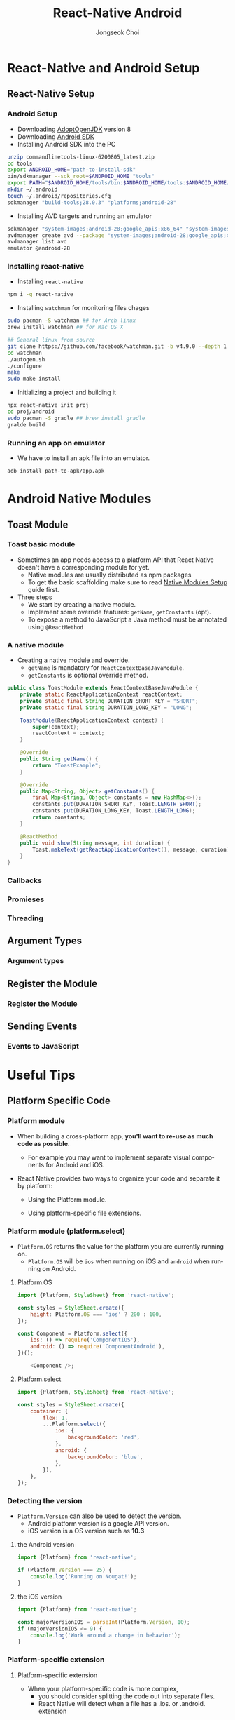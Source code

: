 #+TITLE:     React-Native Android
#+AUTHOR:    Jongseok Choi
#+EMAIL:     hackartists@gmail.com

#+DESCRIPTION: 
#+KEYWORDS: react-native
#+LANGUAGE:  en
#+OPTIONS:   num:t toc:nil ::t |:t ^:{} -:t f:t *:t <:t
#+OPTIONS:   tex:t d:nil todo:t pri:nil tags:nil
#+OPTIONS:   timestamp:t

# started this on 2020-03-09 Mon

# this allows defining headlines to be exported/not be exported
#+SELECT_TAGS: export
#+EXCLUDE_TAGS: noexport

# By default I do not want that source code blocks are evaluated on export. Usually
# I want to evaluate them interactively and retain the original results.
#+PROPERTY: header-args :eval never-export
#+startup: beamer
#+LaTeX_CLASS: beamer
#+LaTeX_CLASS_OPTIONS: [t,10pt]
#+LaTeX_CLASS_OPTIONS: [aspectratio=169]

#+COLUMNS: %20ITEM %13BEAMER_env(Env) %6BEAMER_envargs(Args) %4BEAMER_col(Col) %7BEAMER_extra(Extra)

#+OPTIONS: H:3
#+BEAMER_THEME: Darmstadt
#+BEAMER_OUTER_THEME: miniframes [subsection=false]

#+BEAMER_HEADER: \usepackage[utf8]{inputenc}
#+BEAMER_HEADER: \usepackage{kotex}
#+BEAMER_HEADER: \usepackage{rotating}
#+BEAMER_HEADER: \usepackage{graphicx}
#+BEAMER_HEADER: \usepackage{amssymb,amsmath}
#+BEAMER_HEADER: \usepackage{amsthm}
#+BEAMER_HEADER: \usepackage{algorithmic}
#+BEAMER_HEADER: \usepackage[ruled,linesnumbered]{algorithm2e}
#+BEAMER_HEADER: \usepackage{listings}
#+BEAMER_HEADER: \usepackage[titletoc]{appendix}
#+BEAMER_HEADER: \usepackage{rotating}
#+BEAMER_HEADER: \usepackage{multirow}
#+BEAMER_HEADER: \usepackage{array}
#+BEAMER_HEADER: \usepackage{supertabular}
#+BEAMER_HEADER: \usepackage{dcolumn}
#+BEAMER_HEADER: \usepackage{adjustbox}
#+BEAMER_HEADER: \usepackage{epsfig}
#+BEAMER_HEADER: \usepackage{subfigure}
#+BEAMER_HEADER: \usepackage{acronym}
#+BEAMER_HEADER: \usepackage{url}
#+BEAMER_HEADER: \usepackage{graphicx}
#+BEAMER_HEADER: \usepackage{mathtools}
#+BEAMER_HEADER: \usepackage{longtable}
#+BEAMER_HEADER: \usepackage[acronym]{glossaries}
#+BEAMER_HEADER: \usepackage[font=small,skip=0pt]{caption}
#+BEAMER_HEADER: \usepackage{xcolor}
#+BEAMER_HEADER: \usepackage{color}
#+BEAMER_HEADER: \usepackage{colortbl}
#+BEAMER_HEADER: \usepackage{tikz}

#+BEAMER_HEADER: \AtBeginSection[]{
#+BEAMER_HEADER: \begin{frame}<beamer>\frametitle{Table of Contents}\begin{columns}[t]
#+BEAMER_HEADER: \begin{column}{.5\textwidth}\tableofcontents[currentsection,sections={1-3}]\end{column}
#+BEAMER_HEADER: \begin{column}{.5\textwidth}\tableofcontents[currentsection,sections={4-7}]\end{column}
#+BEAMER_HEADER: \end{columns}\end{frame}
#+BEAMER_HEADER: \subsection{}
#+BEAMER_HEADER: }
#+BEAMER_HEADER: \hypersetup{colorlinks=true, linkcolor=blue}
#+BEAMER: \setbeamercovered{transparent=30}
#+BEAMER_HEADER: \usepackage{blindtext}
#+BEAMER_HEADER: \input{../common/abb}
#+BEAMER_HEADER: \input{../common/options}

* React-Native and Android Setup

** React-Native Setup

*** Android Setup
 - Downloading [[https://adoptopenjdk.net/][AdoptOpenJDK]] version 8
 - Downloading [[https://dl.google.com/android/repository/commandlinetools-linux-6200805_latest.zip][Android SDK]]
 - Installing Android SDK into the PC
 #+BEGIN_SRC sh 
     unzip commandlinetools-linux-6200805_latest.zip
     cd tools
     export ANDROID_HOME="path-to-install-sdk"
     bin/sdkmanager --sdk_root=$ANDROID_HOME "tools"
     export PATH="$ANDROID_HOME/tools/bin:$ANDROID_HOME/tools:$ANDROID_HOME/emulator:$ANDROID_HOME/platform-tools:$PATH"
     mkdir ~/.android
     touch ~/.android/repositories.cfg
     sdkmanager "build-tools;28.0.3" "platforms;android-28"
 #+END_SRC
 - Installing AVD targets and running an emulator
 #+BEGIN_SRC sh
   sdkmanager "system-images;android-28;google_apis;x86_64" "system-images;android-28;google_apis;x86"
   avdmanager create avd --package "system-images;android-28;google_apis;x86_64" --name android-28
   avdmanager list avd
   emulator @android-28
 #+END_SRC

*** Installing react-native
- Installing ~react-native~
#+BEGIN_SRC sh
npm i -g react-native  
#+END_SRC
- Installing ~watchman~ for monitoring files chages
#+BEGIN_SRC sh
  sudo pacman -S watchman ## for Arch linux
  brew install watchman ## for Mac OS X

  ## General linux from source
  git clone https://github.com/facebook/watchman.git -b v4.9.0 --depth 1
  cd watchman 
  ./autogen.sh
  ./configure
  make
  sudo make install
#+END_SRC
- Initializing a project and building it
#+BEGIN_SRC sh
npx react-native init proj
cd proj/android
sudo pacman -S gradle ## brew install gradle
gralde build
#+END_SRC

*** Running an app on emulator
- We have to install an apk file into an emulator.
#+BEAMER: \vfill

#+BEGIN_SRC shell
  adb install path-to-apk/app.apk
#+END_SRC


* Android Native Modules

** Toast Module

*** Toast basic module
- Sometimes an app needs access to a platform API that React Native doesn't have a corresponding module for yet.
  - Native modules are usually distributed as npm packages
  - To get the basic scaffolding make sure to read [[https://reactnative.dev/docs/native-modules-setup][Native Modules Setup]]  guide first.

- Three steps
  - We start by creating a native module. 
  - Implement some override features: ~getName~, ~getConstants~ (opt).
  - To expose a method to JavaScript a Java method must be annotated using ~@ReactMethod~

*** A native module
- Creating a native module and override.
  - ~getName~ is mandatory for ~ReactContextBaseJavaModule~.
  - ~getConstants~ is optional override method.

#+BEGIN_SRC java
  public class ToastModule extends ReactContextBaseJavaModule {
      private static ReactApplicationContext reactContext;
      private static final String DURATION_SHORT_KEY = "SHORT";
      private static final String DURATION_LONG_KEY = "LONG";

      ToastModule(ReactApplicationContext context) {
          super(context);
          reactContext = context;
      }

      @Override
      public String getName() {
          return "ToastExample";
      }

      @Override
      public Map<String, Object> getConstants() {
          final Map<String, Object> constants = new HashMap<>();
          constants.put(DURATION_SHORT_KEY, Toast.LENGTH_SHORT);
          constants.put(DURATION_LONG_KEY, Toast.LENGTH_LONG);
          return constants;
      }

      @ReactMethod
      public void show(String message, int duration) {
          Toast.makeText(getReactApplicationContext(), message, duration).show();
      }
  }
#+END_SRC


*** Callbacks

*** Promieses

*** Threading

** Argument Types

*** Argument types

** Register the Module

*** Register the Module

** Sending Events

*** Events to JavaScript


* Useful Tips

** Platform Specific Code

*** Platform module
- When building a cross-platform app, *you'll want to re-use as much code as possible*.
  - For example you may want to implement separate visual components for Android and iOS.

- React Native provides two ways to organize your code and separate it by platform:

  - Using the Platform module.

  - Using platform-specific file extensions.


*** Platform module (platform.select)
- ~Platform.OS~ returns the value for the platform you are currently running on.
  - ~Platform.OS~ will be ~ios~ when running on iOS and ~android~ when running on Android.

**** Platform.OS                                                      :BMCOL:
     :PROPERTIES:
     :BEAMER_col: 0.5
     :END:

#+BEGIN_SRC js
  import {Platform, StyleSheet} from 'react-native';

  const styles = StyleSheet.create({
      height: Platform.OS === 'ios' ? 200 : 100,
  });
#+END_SRC

#+BEGIN_SRC js
  const Component = Platform.select({
      ios: () => require('ComponentIOS'),
      android: () => require('ComponentAndroid'),
  })();

      <Component />;
#+END_SRC


**** Platform.select                                                  :BMCOL:
     :PROPERTIES:
     :BEAMER_col: 0.5
     :END:
#+BEGIN_SRC js
  import {Platform, StyleSheet} from 'react-native';

  const styles = StyleSheet.create({
      container: {
          flex: 1,
          ...Platform.select({
              ios: {
                  backgroundColor: 'red',
              },
              android: {
                  backgroundColor: 'blue',
              },
          }),
      },
  });
#+END_SRC

***  Detecting the version
- ~Platform.Version~ can also be used to detect the version.
  - Android platform version is a google API version.
  - iOS version is a OS version such as *10.3*

**** the Android version                                              :BMCOL:
     :PROPERTIES:
     :BEAMER_col: 0.5
     :END:
#+BEGIN_SRC js
  import {Platform} from 'react-native';

  if (Platform.Version === 25) {
      console.log('Running on Nougat!');
  }
#+END_SRC

**** the iOS version                                                  :BMCOL:
     :PROPERTIES:
     :BEAMER_col: 0.5
     :END:
#+BEGIN_SRC js
  import {Platform} from 'react-native';

  const majorVersionIOS = parseInt(Platform.Version, 10);
  if (majorVersionIOS <= 9) {
      console.log('Work around a change in behavior');
  }  
#+END_SRC

*** Platform-specific extension
**** Platform-specific extension                                      :BMCOL:
     :PROPERTIES:
     :BEAMER_col: 0.5
     :END:
- When your platform-specific code is more complex, 
  - you should consider splitting the code out into separate files. 
  - React Native will detect when a file has a .ios. or .android. extension

#+BEAMER_HEADER: \vfill

#+BEGIN_SRC shell
  BigButton.ios.js
  BigButton.android.js
#+END_SRC

#+BEGIN_SRC js
  import BigButton from './BigButton';
#+END_SRC

**** Native-specific extensions                                       :BMCOL:
     :PROPERTIES:
     :BEAMER_col: 0.5
     :END:
- You can also use the .native.js extension when a module needs to be shared between NodeJS/Web and React Native
  - It has no Android/iOS differences.
  - The React Native bundler for both Android and iOS (Metro)

#+BEAMER_HEADER: \vfill

#+BEGIN_SRC shell
  Container.js
  Container.native.js
#+END_SRC

#+BEGIN_SRC js
  import Container from './Container';
#+END_SRC


** Navigating Between Screens

*** React navigation
- The community solution to navigation is a standalone library 

#+BEGIN_SRC shell
  npm install @react-navigation/native @react-navigation/stack
#+END_SRC

**** For Expo project                                                 :BMCOL:
     :PROPERTIES:
     :BEAMER_col: 0.5
     :END:
- Installing ~Expo~ packages.
#+BEGIN_SRC shell
  expo install react-native-reanimated react-native-gesture-handler react-native-screens react-native-safe-area-context @react-native-community/masked-view
#+END_SRC


**** For bare project                                                 :BMCOL:
     :PROPERTIES:
     :BEAMER_col: 0.5
     :END:
- Installing ~npm~ packages.
#+BEGIN_SRC shell
  npm install react-native-reanimated react-native-gesture-handler react-native-screens react-native-safe-area-context @react-native-community/masked-view
#+END_SRC

- Installing ~cocoapod~.
#+BEGIN_SRC shell
cd ios
pod install
cd ..
#+END_SRC


*** Usage
- There are 2 screens (Home and Profile) defined using the Stack.Screen component.

#+BEAMER: \vfill

#+BEGIN_SRC js
  import * as React from 'react';
  import {NavigationContainer} from '@react-navigation/native';
  import {createStackNavigator} from '@react-navigation/stack';
  const Stack = createStackNavigator();

  function MyStack() {
    return (
        <NavigationContainer>
        <Stack.Navigator>
        <Stack.Screen name="Home" component={Home} options={{title: 'Welcome'}} />
        <Stack.Screen name="Profile" component={Profile} />
        </Stack.Navigator>
        </NavigationContainer>
    );
  }
#+END_SRC

*** HomeScreen Implementation
- Each screen takes a component prop that is a React component.
  - The views in the stack navigator use native components and the Animated library to deliver 60fps animations

#+BEAMER: \vfill

#+BEGIN_SRC js
  function HomeScreen({navigation}) {
    return (
        <Button
      title="Go to Jane's profile"
      onPress={() => navigation.navigate('Profile', {name: 'Jane'})}
        />
    );
  }
#+END_SRC
